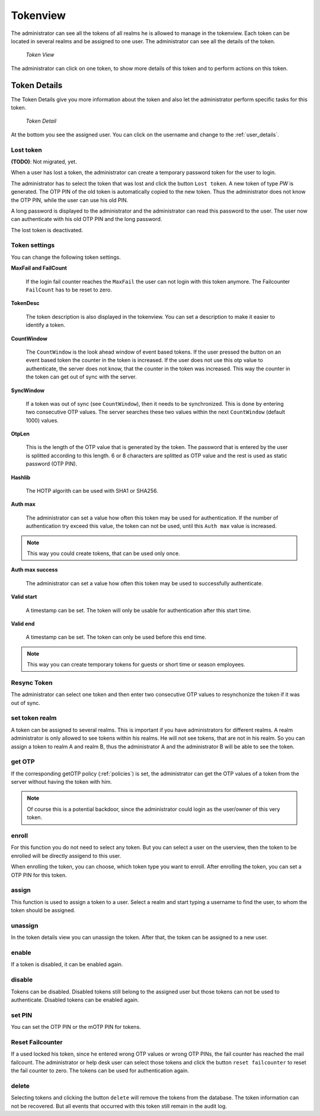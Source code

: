 .. _tokenview:

Tokenview
=========

.. index:: tokenview

The administrator can see all the tokens of all realms he is allowed to manage in the
tokenview. Each token can be located in several realms and be assigned to one 
user. The administrator can see all the details of the token.

.. figure:: token-view.png
   :width: 500

   *Token View*

The administrator can click on one token, to show more details of this token
and to perform actions on this token.

.. _token_details:

Token Details
-------------

The Token Details give you more information about the token and also let the
administrator perform specific tasks for this token.

.. figure:: token-detail.png
   :width: 500

   *Token Detail*

At the bottom you see the assigned user. You can click on the username and
change to the :ref:`user_details`.

Lost token
..........

.. index:: Lost token

**(TODO)**: Not migrated, yet.

When a user has lost a token, the administrator can create a temporary password
token for the user to login.

The administrator has to select the token that was lost and click the button 
``Lost token``. A new token of type *PW* is generated. The OTP PIN of the
old token is automatically copied to the new token. Thus the administrator
does not know the OTP PIN, while the user can use his old PIN.

A long password is displayed to the administrator and the administrator
can read this password to the user. The user now can authenticate
with his old OTP PIN and the long password.

The lost token is deactivated.

.. _tokeninfo:

Token settings
..............

.. index:: maxfail, failcount, token description, count window

You can change the following token settings.

**MaxFail and FailCount**

   If the login fail counter reaches the ``MaxFail`` the user can not login
   with this token anymore. The Failcounter ``FailCount`` has to be reset
   to zero.

**TokenDesc**

   The token description is also displayed in the tokenview. You can 
   set a description to make it easier to identify a token.

**CountWindow**

   The ``CountWindow``  is the look ahead window of event based tokens.
   If the user pressed the button on an event based token the counter
   in the token is increased. If the user does not use this otp value
   to authenticate, the server does not know, that the counter in the 
   token was increased. 
   This way the counter in the token can get
   out of sync with the server. 

.. index:: syncwindow, out of sync

**SyncWindow**

   If a token was out of sync (see ``CountWindow``), then it needs to
   be synchronized. This is done by entering two consecutive OTP values.
   The server searches these two values within the next ``CountWindow`` 
   (default 1000) values.

.. index:: OTP length

**OtpLen**

   This is the length of the OTP value that is generated by the token.
   The password that is entered by the user is splitted according to
   this length. 6 or 8 characters are splitted as OTP value and the
   rest is used as static password (OTP PIN).

**Hashlib**

   The HOTP algorith can be used with SHA1 or SHA256.

**Auth max**

   The administrator can set a value how often this token 
   may be used for authentication. If the number of authentication
   try exceed this value, the token can not be used, until this
   ``Auth max`` value is increased.

.. note:: This way you could create tokens, that can be used only once.

**Auth max success**

   The administrator can set a value how often this token
   may be used to successfully authenticate.

**Valid start**

   A timestamp can be set. The token will only be usable for authentication
   after this start time.

**Valid end**   

   A timestamp can be set. The token can only be used before this end time.
  
.. note:: This way you can create temporary tokens for guests or 
   short time or season employees.

Resync Token
............
.. index:: resync token

The administrator can select one token and then enter two consecutive 
OTP values to resynchonize the token if it was out of sync.

set token realm
...............

A token can be assigned to several realms. This is important if you
have administrators for different realms.
A realm administrator is only allowed to see tokens within his realms.
He will not see tokens, that are not in his realm.
So you can assign a token to realm A and realm B, thus the administrator A
and the administrator B will be able to see the token.

get OTP
.......

If the corresponding getOTP policy (:ref:`policies`) is set, the administrator
can get the OTP values of a token from the server without having the token
with him.

.. note:: Of course this is a potential backdoor, since the administrator
   could login as the user/owner of this very token.


.. _enroll_token:

enroll
......

.. index:: enroll token

For this function you do not need to select any token. But you can
select a user on the userview, then the token to be enrolled will be
directly assigend to this user.

When enrolling the token, you can choose, which token type you want
to enroll. After enrolling the token, you can set a OTP PIN for this 
token.

assign
......

This function is used to assign a token to a user.
Select a realm and start typing a username to find the user, to whom the
token should be assigned.

unassign
........

In the token details view you can unassign the token. After that, the token
can be assigned to a new user.

enable
......

If a token is disabled, it can be enabled again.

disable
.......

Tokens can be disabled. Disabled tokens still belong to the assigned user
but those tokens can not be used to authenticate. Disabled tokens can
be enabled again.

set PIN
.......

You can set the OTP PIN or the mOTP PIN for tokens.

Reset Failcounter
.................

If a used locked his token, since he entered wrong OTP values or
wrong OTP PINs, the fail counter has reached the mail failcount.
The administrator or help desk user can select those tokens and
click the button ``reset failcounter`` to reset the fail counter
to zero.
The tokens can be used for authentication again.

delete
......

Selecting tokens and clicking the button ``delete`` will remove the
tokens from the database.
The token information can not be recovered. But all events that
occurred with this token still remain in the audit log.
